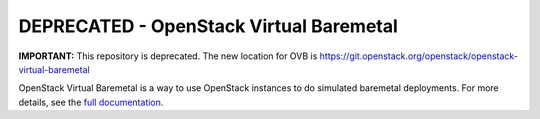 DEPRECATED - OpenStack Virtual Baremetal
========================================

**IMPORTANT:** This repository is deprecated. The new location for OVB is
`<https://git.openstack.org/openstack/openstack-virtual-baremetal>`_

OpenStack Virtual Baremetal is a way to use OpenStack instances to do
simulated baremetal deployments.  For more details, see the `full
documentation
<http://openstack-virtual-baremetal.readthedocs.io/en/latest/index.html>`_.
